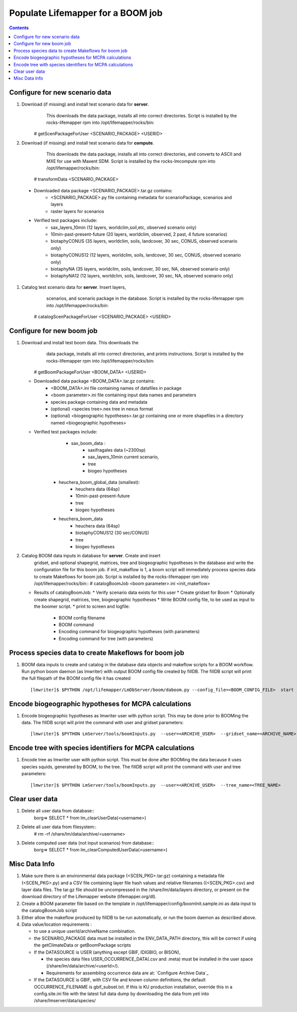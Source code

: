 
.. highlight:: rest

Populate Lifemapper for a BOOM job
==================================
.. contents::  


Configure for new scenario data
-------------------------------
#. Download (if missing) and install test scenario data for **server**. 
     This downloads the data package, installs all into correct directories. 
     Script is installed by the rocks-lifemapper rpm 
     into /opt/lifemapper/rocks/bin::
    # getScenPackageForUser  <SCENARIO_PACKAGE>  <USERID>
    
#. Download (if missing) and install test scenario data for **compute**. 
     This downloads the data package, installs all into correct directories, 
     and converts to ASCII and MXE for use with Maxent SDM. Script is installed 
     by the rocks-lmcompute rpm into /opt/lifemapper/rocks/bin::
    # transformData <SCENARIO_PACKAGE>

  * Downloaded data package <SCENARIO_PACKAGE>.tar.gz contains: 
     * <SCENARIO_PACKAGE>.py file containing metadata for scenarioPackage, 
       scenarios and layers
     * raster layers for scenarios
           
  * Verified test packages include: 
     * sax_layers_10min  (12 layers, worldclim,soil,etc, observed scenario only)
     * 10min-past-present-future (20 layers, worldclim, observed, 2 past, 4 future 
       scenarios)
     * biotaphyCONUS (35 layers, worldclim, soils, landcover, 30 sec, CONUS,
       observed scenario only)
     * biotaphyCONUS12 (12 layers, worldclim, soils, landcover, 30 sec, CONUS,
       observed scenario only)
     * biotaphyNA (35 layers, worldclim, soils, landcover, 30 sec, NA,
       observed scenario only)
     * biotaphyNA12 (12 layers, worldclim, soils, landcover, 30 sec, NA,
       observed scenario only)

#. Catalog test scenario data for **server**. Insert layers,
     scenarios, and scenario package in the database. Script is installed by the 
     rocks-lifemapper rpm into /opt/lifemapper/rocks/bin::
    # catalogScenPackageForUser  <SCENARIO_PACKAGE>  <USERID>
     
     

Configure for new boom job
--------------------------
#. Download and install test boom data. This downloads the
     data package, installs all into correct directories, and prints 
     instructions. Script is installed by the 
     rocks-lifemapper rpm into /opt/lifemapper/rocks/bin::
    # getBoomPackageForUser  <BOOM_DATA>  <USERID>

   * Downloaded data package <BOOM_DATA>.tar.gz contains: 
       * <BOOM_DATA>.ini file containing names of datafiles in package
       * <boom parameter>.ini file containing input data names and parameters
       * species package containing data and metadata
       * (optional) <species tree>.nex tree in nexus format
       * (optional) <biogeographic hypotheses>.tar.gz containing one or more 
         shapefiles in a directory named <biogeographic hypotheses>

   * Verified test packages include: 
       * sax_boom_data : 
           * saxifragales data (~2300sp) 
           * sax_layers_10min current scenario, 
           * tree
           * biogeo hypotheses
      * heuchera_boom_global_data (smallest):  
           * heuchera data (64sp) 
           * 10min-past-present-future
           * tree
           * biogeo hypotheses
      * heuchera_boom_data 
           * heuchera data (64sp) 
           * biotaphyCONUS12 (30 sec/CONUS)
           * tree
           * biogeo hypotheses
               
#. Catalog BOOM data inputs in database for **server**. Create and insert 
    gridset, and optional shapegrid, matrices, tree and biogeographic hypotheses
    in the database and write the configuration file for this boom job.
    if init_makeflow is 1, a boom script will immediately process species data to 
    create Makeflows for boom job. Script is installed by the rocks-lifemapper 
    rpm into /opt/lifemapper/rocks/bin::
    # catalogBoomJob  <boom parameter>.ini  <init_makeflow>
   
   * Results of catalogBoomJob:
     * Verify scenario data exists for this user
     * Create gridset for Boom 
     * Optionally create shapegrid, matrices, tree, biogeographic hypotheses
     * Write BOOM config file, to be used as input to the boomer script. 
     * print to screen and logfile:
       * BOOM config filename
       * BOOM command 
       * Encoding command for biogeographic hypotheses (with parameters)
       * Encoding command for tree (with parameters)

Process species data to create Makeflows for boom job
-----------------------------------------------------
#. BOOM data inputs to create and catalog in the database data objects and 
   makeflow scripts for a BOOM workflow.  Run python boom daemon (as lmwriter) 
   with output BOOM config file created by fillDB.  The fillDB script will print 
   the full filepath of the BOOM  config file it has created ::  
    [lmwriter]$ $PYTHON /opt/lifemapper/LmDbServer/boom/daboom.py --config_file=<BOOM_CONFIG_FILE>  start

Encode biogeographic hypotheses for MCPA calculations
-----------------------------------------------------
#. Encode biogeographic hypotheses as lmwriter user with python script.  This
   may be done prior to BOOMing the data.  The fillDB script will print the 
   command with user and gridset parameters::
    [lmwriter]$ $PYTHON LmServer/tools/boomInputs.py  --user=<ARCHIVE_USER>  --gridset_name=<ARCHIVE_NAME>
     
Encode tree with species identifiers for MCPA calculations
----------------------------------------------------------
#. Encode tree as lmwriter user with python script.  This must be done after 
   BOOMing the data because it uses species squids, generated by BOOM, to the 
   tree.  The fillDB script will print the command with user and tree parameters::
    [lmwriter]$ $PYTHON LmServer/tools/boomInputs.py  --user=<ARCHIVE_USER>  --tree_name=<TREE_NAME>
     
         
Clear user data
---------------
#. Delete all user data from database::
      borg=> SELECT * from lm_clearUserData(<username>)

#. Delete all user data from filesystem::
      # rm -rf /share/lm/data/archive/<username>

#. Delete computed user data (not input scenarios) from database::
      borg=> SELECT * from lm_clearComputedUserData(<username>)



Misc Data Info
--------------
#. Make sure there is an environmental data package (<SCEN_PKG>.tar.gz) 
   containing a metadata file (<SCEN_PKG>.py) and a CSV file containing 
   layer file hash values and relative filenames ((<SCEN_PKG>.csv) and 
   layer data files.  The tar.gz file should be uncompressed in the 
   /share/lm/data/layers directory, or present on the download directory
   of the Lifemapper website (lifemapper.org/dl).

#. Create a BOOM parameter file based on the template in 
   /opt/lifemapper/config/boomInit.sample.ini as data input to the 
   catalogBoomJob script

#. Either allow the makeflow produced by fillDB to be run automatically, 
   or run the boom daemon as described above. 
  
#. Data value/location requirements :  

   * to use a unique userId/archiveName combination.  
   * the SCENARIO_PACKAGE data must be installed in the ENV_DATA_PATH directory,
     this will be correct if using the getClimateData or getBoomPackage scripts
   * If the DATASOURCE is USER (anything except GBIF, IDIGBIO, or BISON),
    
     * the species data files USER_OCCURRENCE_DATA(.csv and .meta) must be 
       installed in the user space (/share/lm/data/archive/<userId>/).
     * Requirements for assembling occurrence data are at:  `Configure Archive Data`_

   * If the DATASOURCE is GBIF, with CSV file and known column definitions, the
     default OCCURRENCE_FILENAME is gbif_subset.txt.  If this is KU 
     production installation, override this in a config.site.ini file with the 
     latest full data dump by downloading the data from yeti 
     into /share/lmserver/data/species/
